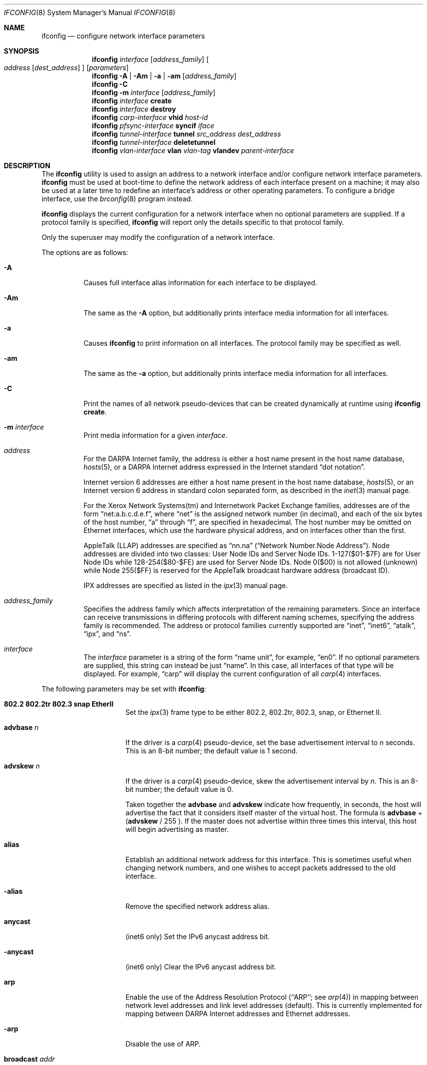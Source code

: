 .\"	$OpenBSD: src/sbin/ifconfig/ifconfig.8,v 1.84 2004/06/24 20:47:50 henning Exp $
.\"	$NetBSD: ifconfig.8,v 1.11 1996/01/04 21:27:29 pk Exp $
.\"     $FreeBSD: ifconfig.8,v 1.16 1998/02/01 07:03:29 steve Exp $
.\"
.\" Copyright (c) 1983, 1991, 1993
.\"	The Regents of the University of California.  All rights reserved.
.\"
.\" Redistribution and use in source and binary forms, with or without
.\" modification, are permitted provided that the following conditions
.\" are met:
.\" 1. Redistributions of source code must retain the above copyright
.\"    notice, this list of conditions and the following disclaimer.
.\" 2. Redistributions in binary form must reproduce the above copyright
.\"    notice, this list of conditions and the following disclaimer in the
.\"    documentation and/or other materials provided with the distribution.
.\" 3. Neither the name of the University nor the names of its contributors
.\"    may be used to endorse or promote products derived from this software
.\"    without specific prior written permission.
.\"
.\" THIS SOFTWARE IS PROVIDED BY THE REGENTS AND CONTRIBUTORS ``AS IS'' AND
.\" ANY EXPRESS OR IMPLIED WARRANTIES, INCLUDING, BUT NOT LIMITED TO, THE
.\" IMPLIED WARRANTIES OF MERCHANTABILITY AND FITNESS FOR A PARTICULAR PURPOSE
.\" ARE DISCLAIMED.  IN NO EVENT SHALL THE REGENTS OR CONTRIBUTORS BE LIABLE
.\" FOR ANY DIRECT, INDIRECT, INCIDENTAL, SPECIAL, EXEMPLARY, OR CONSEQUENTIAL
.\" DAMAGES (INCLUDING, BUT NOT LIMITED TO, PROCUREMENT OF SUBSTITUTE GOODS
.\" OR SERVICES; LOSS OF USE, DATA, OR PROFITS; OR BUSINESS INTERRUPTION)
.\" HOWEVER CAUSED AND ON ANY THEORY OF LIABILITY, WHETHER IN CONTRACT, STRICT
.\" LIABILITY, OR TORT (INCLUDING NEGLIGENCE OR OTHERWISE) ARISING IN ANY WAY
.\" OUT OF THE USE OF THIS SOFTWARE, EVEN IF ADVISED OF THE POSSIBILITY OF
.\" SUCH DAMAGE.
.\"
.\"     @(#)ifconfig.8	8.4 (Berkeley) 6/1/94
.\"
.Dd September 3, 1998
.Dt IFCONFIG 8
.Os
.Sh NAME
.Nm ifconfig
.Nd configure network interface parameters
.Sh SYNOPSIS
.Nm ifconfig
.Ar interface
.Op Ar address_family
.Oo
.Ar address
.Op Ar dest_address
.Oc
.Op Ar parameters
.Nm ifconfig
.Fl A | Am | a | am
.Op Ar address_family
.Nm ifconfig
.Fl C
.Nm ifconfig
.Fl m
.Ar interface
.Op Ar address_family
.Nm ifconfig
.Ar interface
.Cm create
.Nm ifconfig
.Ar interface
.Cm destroy
.Nm ifconfig
.Ar carp-interface
.Cm vhid
.Ar host-id
.Nm ifconfig
.Ar pfsync-interface
.Cm syncif
.Ar iface
.Nm ifconfig
.Ar tunnel-interface
.Cm tunnel
.Ar src_address dest_address
.Nm ifconfig
.Ar tunnel-interface
.Cm deletetunnel
.Nm ifconfig
.Ar vlan-interface
.Cm vlan
.Ar vlan-tag
.Cm vlandev
.Ar parent-interface
.Sh DESCRIPTION
The
.Nm
utility is used to assign an address
to a network interface and/or configure
network interface parameters.
.Nm
must be used at boot-time to define the network address
of each interface present on a machine; it may also be used at
a later time to redefine an interface's address
or other operating parameters.
To configure a bridge interface, use the
.Xr brconfig 8
program instead.
.Pp
.Nm
displays the current configuration for a network interface
when no optional parameters are supplied.
If a protocol family is specified,
.Nm
will report only the details specific to that protocol family.
.Pp
Only the superuser may modify the configuration of a network interface.
.Pp
The options are as follows:
.Bl -tag -width Ds
.It Fl A
Causes full interface alias information for each interface to
be displayed.
.It Fl Am
The same as the
.Fl A
option,
but additionally prints interface media information for all interfaces.
.It Fl a
Causes
.Nm
to print information on all interfaces.
The protocol family may be specified as well.
.It Fl am
The same as the
.Fl a
option,
but additionally prints interface media information for all interfaces.
.It Fl C
Print the names of all network pseudo-devices that
can be created dynamically at runtime using
.Cm ifconfig create .
.It Fl m Ar interface
Print media information for a given
.Ar interface .
.It Ar address
For the
.Tn DARPA
Internet
family,
the address is either a host name present in the host name database,
.Xr hosts 5 ,
or a
.Tn DARPA
Internet address expressed in the Internet standard
.Dq dot notation .
.Pp
Internet version 6 addresses are either a host name present
in the host name database,
.Xr hosts 5 ,
or an Internet version 6 address in standard colon separated form, as
described in the
.Xr inet 3
manual page.
.Pp
For the Xerox Network Systems(tm) and Internetwork Packet Exchange families,
addresses are of the form
.Dq net:a.b.c.d.e.f ,
where
.Dq net
is the assigned network number (in decimal),
and each of the six bytes of the host number,
.Dq a
through
.Dq f ,
are specified in hexadecimal.
The host number may be omitted on Ethernet interfaces,
which use the hardware physical address,
and on interfaces other than the first.
.Pp
.Tn AppleTalk
(LLAP) addresses are specified as
.Dq nn.na
.Pq Dq Network Number.Node Address .
Node addresses are divided into two classes: User Node IDs and Server Node IDs.
1-127($01-$7F) are for User Node IDs while 128-254($80-$FE)
are used for Server Node IDs.
Node 0($00) is not allowed (unknown)
while Node 255($FF) is reserved for the AppleTalk broadcast hardware
address (broadcast ID).
.Pp
.Tn IPX
addresses are specified as listed in the
.Xr ipx 3
manual page.
.It Ar address_family
Specifies the address family
which affects interpretation of the remaining parameters.
Since an interface can receive transmissions in differing protocols
with different naming schemes, specifying the address family is recommended.
The address or protocol families currently
supported are
.Dq inet ,
.Dq inet6 ,
.Dq atalk ,
.Dq ipx ,
and
.Dq ns .
.It Ar interface
The
.Ar interface
parameter is a string of the form
.Dq name unit ,
for example,
.Dq en0 .
If no optional parameters are supplied, this string can instead be just
.Dq name .
In this case, all interfaces of that type will be displayed.
For example,
.Dq carp
will display the current configuration of all
.Xr carp 4
interfaces.
.El
.Pp
The following parameters may be set with
.Nm :
.Bl -tag -width dest_addressxx
.It Cm 802.2 802.2tr 802.3 snap EtherII
Set the
.Xr ipx 3
frame type to be either 802.2, 802.2tr, 802.3, snap, or Ethernet II.
.It Cm advbase Ar n
If the driver is a
.Xr carp 4
pseudo-device, set the base advertisement interval to
.Ar n
seconds.
This is an 8-bit number; the default value is 1 second.
.It Cm advskew Ar n
If the driver is a
.Xr carp 4
pseudo-device, skew the advertisement interval by
.Ar n .
This is an 8-bit number; the default value is 0.
.Pp
Taken together the
.Cm advbase
and
.Cm advskew
indicate how frequently, in seconds, the host will advertise the fact that it
considers itself master of the virtual host.
The formula is
.Cm advbase
+
.Cm ( advskew
/ 255 ).
If the master does not advertise within three times this interval, this host
will begin advertising as master.
.It Cm alias
Establish an additional network address for this interface.
This is sometimes useful when changing network numbers, and
one wishes to accept packets addressed to the old interface.
.It Fl alias
Remove the specified network address alias.
.It Cm anycast
(inet6 only)
Set the IPv6 anycast address bit.
.It Fl anycast
(inet6 only)
Clear the IPv6 anycast address bit.
.It Cm arp
Enable the use of the Address Resolution Protocol
(``ARP'';
see
.Xr arp 4 )
in mapping
between network level addresses and link level addresses (default).
This is currently implemented for mapping between
.Tn DARPA
Internet
addresses and Ethernet addresses.
.It Fl arp
Disable the use of ARP.
.It Cm broadcast Ar addr
(inet only)
Specify the address to use to represent broadcasts to the
network.
The default broadcast address is the address with a host part of all 1's.
.It Cm create
Create the specified network pseudo-device.
At least the following devices can be created on demand:
.Pp
.Xr bridge 4 ,
.Xr carp 4 ,
.Xr gif 4 ,
.Xr gre 4 ,
.Xr lo 4 ,
.Xr ppp 4 ,
.Xr sl 4 ,
.Xr tun 4 ,
.Xr vlan 4
.It Cm debug
Enable driver-dependent debugging code; usually, this turns on
extra console error logging.
.It Fl debug
Disable driver-dependent debugging code.
.It Cm delete
Remove the network address specified.
This would be used if you incorrectly specified an alias, or it
was no longer needed.
If you have incorrectly set an NS address having the side effect
of specifying the host portion, removing all NS addresses will
allow you to respecify the host portion.
.It Cm deletetunnel
Removes the source and destination tunnel addresses,
configured onto a tunnel interface.
.It Cm description Ar value
Specify a description of the interface.
This can be used to label interfaces in situations where they may
otherwise be difficult to distinguish.
.It Ar dest_address
Specify the address of the correspondent on the other end
of a point-to-point link.
.It Cm destroy
Destroy the specified network pseudo-device.
.It Cm down
Mark an interface
.Dq down .
When an interface is marked
.Dq down ,
the system will not attempt to
transmit messages through that interface.
If possible, the interface will be reset to disable reception as well.
This action automatically disables routes using the interface.
.It Cm eui64
(inet6 only)
Fill the interface index
.Pq the lowermost 64th bit of an IPv6 address
automatically.
.It Cm instance Ar minst
Set the media instance to
.Ar minst .
This is useful for devices which have multiple physical layer interfaces
(PHYs).
Setting the instance on such devices may not be strictly required
by the network interface driver as the driver may take care of this
automatically; see the driver's manual page for more information.
.It Cm ipdst Ar addr
This is used to specify an Internet host which is willing to receive
IP packets encapsulating NS packets bound for a remote network.
An apparent point-to-point link is constructed, and
the address specified will be taken as the NS address and network
of the destination.
IP encapsulation of Connectionless Network Protocol
(``CLNP''; see
.Xr clnp 4 )
packets is done differently.
.It Cm link[0-2]
Enable special processing of the link level of the interface.
These three options are interface specific in actual effect; however,
they are in general used to select special modes of operation.
An example
of this is to enable SLIP compression, or to select the connector type
for some Ethernet cards.
Refer to the man page for the specific driver for more information.
.It Fl link[0-2]
Disable special processing at the link level with the specified interface.
.It Cm maxupd Ar n
If the driver is a
.Xr pfsync 4
pseudo-device, indicate the maximum number
of updates for a single state which can be collapsed into one.
This is an 8-bit number; the default value is 128.
.It Cm media Ar type
Set the media type of the interface to
.Ar type .
Some interfaces support the mutually exclusive use of one of several
different physical media connectors.
For example, a 10Mb/s Ethernet interface might support the use of either
.Tn AUI
or twisted pair connectors.
Setting the media type to
.Dq 10base5
or
.Dq AUI
would change the currently active connector to the AUI port.
Setting it to
.Dq 10baseT
or
.Dq UTP
would activate twisted pair.
Refer to the interface's driver-specific man page for a complete
list of the available types,
or use
.Bd -literal -offset indent
$ ifconfig -m interface
.Ed
.Pp
for a listing of choices.
.It Cm mediaopt Ar opts
Set the specified media options on the interface.
.Ar opts
is a comma delimited list of options to apply to the interface.
Refer to the interface's driver-specific man page for a complete
list of available options,
or use
.Bd -literal -offset indent
$ ifconfig -m interface
.Ed
.Pp
for a listing of choices.
.It Fl mediaopt Ar opts
Disable the specified media options on the interface.
.It Cm metric Ar nhops
Set the routing metric of the interface to
.Ar nhops ,
default 0.
The routing metric is used by the routing protocol
(see
.Xr routed 8 ) .
Higher metrics have the effect of making a route
less favorable; metrics are counted as addition hops
to the destination network or host.
.It Cm mtu Ar value
Set the MTU for this device to the given
.Ar value .
Cloned routes will inherit this value as a default.
.It Cm netmask Ar mask
(inet and inet6)
Specify how much of the address to reserve for subdividing
networks into subnetworks.
The mask includes the network part of the local address
and the subnet part, which is taken from the host field of the address.
The mask can be specified as a single hexadecimal number
with a leading 0x, with a dot-notation Internet address,
or with a pseudo-network name listed in the network table
.Xr networks 5 .
The mask contains 1's for the bit positions in the 32-bit address
which are to be used for the network and subnet parts,
and 0's for the host part.
The mask should contain at least the standard network portion,
and the subnet field should be contiguous with the network
portion.
.\" see
.\" Xr eon 5 .
.It Cm nwid Ar id
(IEEE 802.11 devices only)
Configure network ID for IEEE 802.11-based wireless network interfaces.
The
.Ar id
can either be any text string up to 32 characters in length,
or a series of hexadecimal digits up to 64 digits.
The empty string allows the interface to connect to any available
access points.
.It Cm nwkey Ar key
(IEEE 802.11 devices only)
Enable WEP encryption for IEEE 802.11-based wireless network interfaces
using the specified
.Ar key .
The
.Ar key
can either be a string, a series of hexadecimal digits (preceded by
.So 0x Sc ) ,
or a set of keys
of the form
.Dq n:k1,k2,k3,k4
where
.Sq n
specifies which of the keys will be used for transmitted packets,
and the four keys,
.Dq k1
through
.Dq k4 ,
are configured as WEP keys.
If a set of keys is specified, a comma
.Pq Sq \&,
within the key must be escaped with a backslash.
Note that if multiple keys are used, their order must be the same within
the network.
For IEEE 802.11 wireless networks, the length of each key is restricted to
40 bits, i.e. a 5-character string or 10 hexadecimal digits.
WaveLAN/IEEE Gold and newer Prism cards will also accept a 104-bit
(13-character) key.
.It Fl nwkey
(IEEE 802.11 devices only)
Disable WEP encryption for IEEE 802.11-based wireless network interfaces.
.It Cm nwkey Cm persist
(IEEE 802.11 devices only)
Enable WEP encryption for IEEE 802.11-based wireless network interfaces
with the persistent key stored in the network card.
.It Cm nwkey Cm persist : Ns Ar key
(IEEE 802.11 devices only)
Write
.Ar key
to the persistent memory of the network card, and
enable WEP encryption for IEEE 802.11-based wireless network interfaces
using that
.Ar key .
.It Cm pass Ar passphrase
If the driver is a
.Xr carp 4
pseudo-device, set the authentication key to
.Ar passphrase .
There is no passphrase by default.
.It Cm phase Ar n
The argument
.Ar n
specifies the version (phase) of the
AppleTalk network attached to the interface.
Values of 1 or 2 are permitted.
.It Cm pltime Ar n
(inet6 only)
Set preferred lifetime for the address.
.It Cm powersave
(IEEE 802.11 devices only)
Enable 802.11 power saving mode.
.It Fl powersave
(IEEE 802.11 devices only)
Disable 802.11 power saving mode.
.It Cm powersavesleep Ar duration
(IEEE 802.11 devices only)
Set the receiver sleep duration (in milliseconds) for 802.11 power saving mode.
.It Cm prefixlen Ar n
(inet and inet6 only)
Effect is similar to
.Cm netmask ,
but you can specify prefix length by digits.
.It Cm range Ar netrange
Under AppleTalk, set the interface to respond to a
.Ar netrange
of the form
.Dq startnet-endnet .
AppleTalk uses this scheme instead of
netmasks though
.Ox
implements it internally as a set of netmasks.
.It Cm state Ar state
Explicitly force the
.Xr carp 4
pseudo-device to enter this state.
Valid states are
.Ar init ,
.Ar backup ,
and
.Ar master .
.It Cm syncif Ar iface
If the driver is a
.Xr pfsync 4
pseudo-device, use the specified interface
to send and receive pfsync state synchronisation messages.
.It Fl syncif
If the driver is a
.Xr pfsync 4
pseudo-device, stop sending pfsync state
synchronisation messages over the network.
.It Cm tentative
(inet6 only)
Set the IPv6 tentative address bit.
.It Fl tentative
(inet6 only)
Clear the IPv6 tentative address bit.
.It Cm tunnel Ar src_address dest_address
Set the source and destination tunnel addresses on a tunnel interface,
including
.Xr gif 4 .
Packets routed to this interface will be encapsulated in
IPv4 or IPv6, depending on the source and destination address families.
Both addresses must be of the same family.
.It Cm up
Mark an interface
.Dq up .
This may be used to enable an interface after an
.Cm ifconfig down .
It happens automatically when setting the first address on an interface.
If the interface was reset when previously marked down,
the hardware will be re-initialized.
.It Cm vhid Ar n
If the driver is a
.Xr carp 4
pseudo-device, set the virtual host ID to
.Ar n .
Acceptable values are 1 to 255.
.It Cm vlan Ar vlan_tag
If the interface is a
.Xr vlan 4
pseudo-interface, set the vlan tag value
to
.Ar vlan_tag .
This value is a 12-bit number which is used to create an 802.1Q
vlan header for packets sent from the vlan interface.
Note that
.Cm vlan
and
.Cm vlandev
must both be set at the same time.
.It Cm vlandev Ar iface
If the interface is a
.Xr vlan 4
pseudo-device, associate physical interface
.Ar iface
with it.
Packets transmitted through the vlan interface will be
diverted to the specified physical interface
.Ar iface
with 802.1Q vlan encapsulation.
Packets with 802.1Q encapsulation received
by the parent interface with the correct vlan tag will be diverted to
the associated vlan pseudo-interface.
The vlan interface is assigned a
copy of the parent interface's flags and the parent's Ethernet address.
.Cm vlandev
and
.Cm vlan
must both be set at the same time.
If the vlan interface already has
a physical interface associated with it, this command will fail.
To change the association to another physical interface, the existing
association must be cleared first.
.Pp
Note: if the
.Ar link0
flag is set on the vlan interface, the vlan pseudo-interface's
behavior changes;
.Ar link0
tells the vlan interface that the
parent interface supports insertion and extraction of vlan tags on its
own (usually in firmware) and that it should pass packets to and from
the parent unaltered.
.It Fl vlandev
If the driver is a
.Xr vlan 4
pseudo-device, disassociate the physical interface
from it.
This breaks the link between the vlan interface and its parent,
clears its vlan tag, flags, and link address, and shuts the interface down.
.It Cm vltime Ar n
(inet6 only)
Set valid lifetime for the address.
.El
.Sh EXAMPLES
Assign the
.Xr inet 3
address of 192.168.1.10 with a network mask of
255.255.255.0 to interface fxp0:
.Pp
.Dl # ifconfig fxp0 inet 192.168.1.10 netmask 255.255.255.0
.Pp
Assign the
.Xr ipx 3
address of 12625920 specified in decimal to interface fxp0:
.Pp
.Dl # ifconfig fxp0 ipx 12625920
.Pp
Assign the AppleTalk network 39108 and server node 128 with a network
range of 39107-39109 to interface fxp0 on a phase 2 AppleTalk network:
.Pp
.Dl # ifconfig fxp0 atalk 39108.128 range 39107-39109 phase 2
.Pp
Configure the xl0 interface to use 10baseT:
.Pp
.Dl # ifconfig xl0 media 10baseT
.Pp
Configure the xl0 interface to use 100baseTX, full duplex:
.Pp
.Dl # ifconfig xl0 media 100baseTX mediaopt full-duplex
.Pp
Label the em0 interface as an uplink:
.Pp
.Dl # ifconfig em0 description \&"Uplink to Gigabit Switch 2\&"
.Pp
Configure the vlan0 interface for IP address 192.168.254.1, vlan tag 4,
and vlan parent device fxp0:
.Pp
.Dl # ifconfig vlan0 192.168.254.1 vlan 4 vlandev fxp0
.Pp
Configure the carp0 interface for IP address 192.168.10.1, virtual host ID 1:
.Pp
.Dl # ifconfig carp0 vhid 1 192.168.10.1
.Pp
Create the gif1 network interface:
.Pp
.Dl # ifconfig gif1 create
.Pp
Destroy the gif1 network interface:
.Pp
.Dl # ifconfig gif1 destroy
.Sh DIAGNOSTICS
Messages indicating the specified interface does not exist, the
requested address is unknown, or the user is not privileged and
tried to alter an interface's configuration.
.Sh SEE ALSO
.Xr netstat 1 ,
.Xr inet 3 ,
.Xr ipx 3 ,
.Xr arp 4 ,
.Xr bridge 4 ,
.Xr carp 4 ,
.Xr clnp 4 ,
.Xr gif 4 ,
.Xr gre 4 ,
.Xr ifmedia 4 ,
.Xr inet 4 ,
.Xr lo 4 ,
.Xr netintro 4 ,
.Xr pfsync 4 ,
.Xr ppp 4 ,
.Xr sl 4 ,
.Xr tun 4 ,
.Xr vlan 4 ,
.Xr hostname.if 5 ,
.Xr hosts 5 ,
.Xr networks 5 ,
.Xr brconfig 8 ,
.Xr rc 8 ,
.Xr routed 8
.Sh HISTORY
The
.Nm
command appeared in
.Bx 4.2 .
